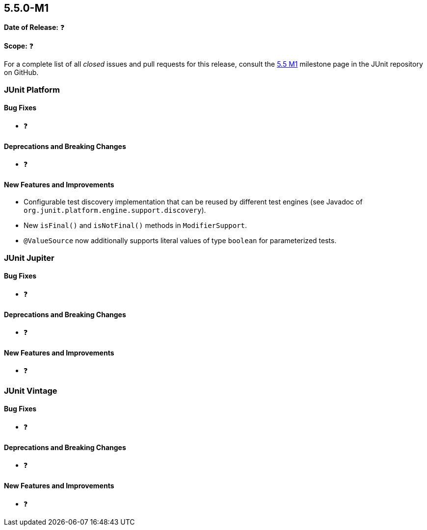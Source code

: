 [[release-notes-5.5.0-M1]]
== 5.5.0-M1

*Date of Release:* ❓

*Scope:* ❓

For a complete list of all _closed_ issues and pull requests for this release, consult the
link:{junit5-repo}+/milestone/34?closed=1+[5.5 M1] milestone page in the JUnit repository
on GitHub.


[[release-notes-5.5.0-M1-junit-platform]]
=== JUnit Platform

==== Bug Fixes

* ❓

==== Deprecations and Breaking Changes

* ❓

==== New Features and Improvements

* Configurable test discovery implementation that can be reused by different test engines
  (see Javadoc of `org.junit.platform.engine.support.discovery`).
* New `isFinal()` and `isNotFinal()` methods in `ModifierSupport`.
* `@ValueSource` now additionally supports literal values of type `boolean` for
  parameterized tests.


[[release-notes-5.5.0-M1-junit-jupiter]]
=== JUnit Jupiter

==== Bug Fixes

* ❓

==== Deprecations and Breaking Changes

* ❓

==== New Features and Improvements

* ❓


[[release-notes-5.5.0-M1-junit-vintage]]
=== JUnit Vintage

==== Bug Fixes

* ❓

==== Deprecations and Breaking Changes

* ❓

==== New Features and Improvements

* ❓
